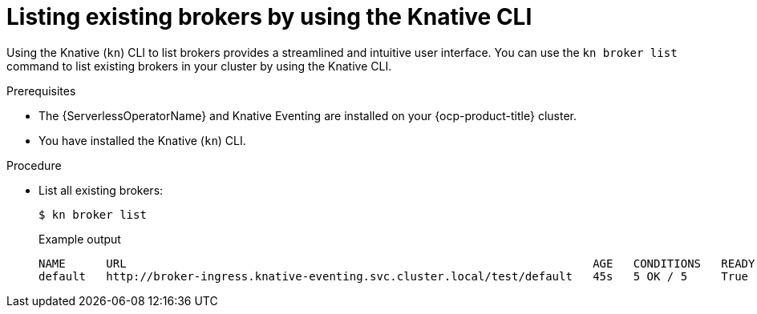 // Module included in the following assemblies:
//
// * /serverless/eventing/brokers/serverless-using-brokers.adoc

:_content-type: PROCEDURE
[id="serverless-list-broker-kn_{context}"]
= Listing existing brokers by using the Knative CLI

Using the Knative (`kn`) CLI to list brokers provides a streamlined and intuitive user interface. You can use the `kn broker list` command to list existing brokers in your cluster by using the Knative CLI.

.Prerequisites

* The {ServerlessOperatorName} and Knative Eventing are installed on your {ocp-product-title} cluster.
* You have installed the Knative (`kn`) CLI.

.Procedure

* List all existing brokers:
+
[source,terminal]
----
$ kn broker list
----
+
.Example output
[source,terminal]
----
NAME      URL                                                                     AGE   CONDITIONS   READY   REASON
default   http://broker-ingress.knative-eventing.svc.cluster.local/test/default   45s   5 OK / 5     True
----

